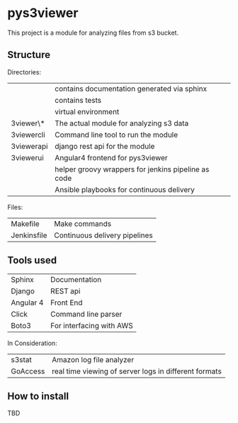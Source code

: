 * pys3viewer

This project is a module for analyzing files from s3 bucket. 


** Structure

Directories:

| \docs          | contains documentation generated via sphinx         |
| \tests         | contains tests                                      |
| \venv          | virtual environment                                 |
| \pys3viewer\*  | The actual module for analyzing s3 data             |
| \pys3viewercli | Command line tool to run the module                 |
| \pys3viewerapi | django rest api for the module                      |
| \pys3viewerui  | Angular4 frontend for pys3viewer                    |
| \jenkins       | helper groovy wrappers for jenkins pipeline as code |
| \ansible       | Ansible playbooks for continuous delivery           |

Files:
| Makefile    | Make commands                 |
| Jenkinsfile | Continuous delivery pipelines |


** Tools used

| Sphinx    | Documentation            |
| Django    | REST api                 |
| Angular 4 | Front End                |
| Click     | Command line parser      |
| Boto3     | For interfacing with AWS |

In Consideration:

| s3stat    | Amazon log file analyzer |
| GoAccess  | real time viewing of server logs in different formats |


** How to install

TBD
